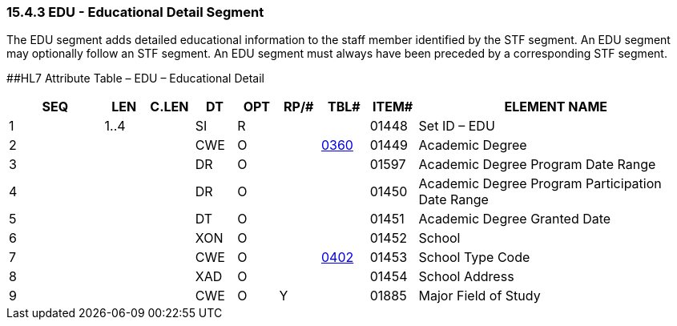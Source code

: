 === 15.4.3 EDU - Educational Detail Segment 

The EDU segment adds detailed educational information to the staff member identified by the STF segment. An EDU segment may optionally follow an STF segment. An EDU segment must always have been preceded by a corresponding STF segment.

[#EDU .anchor]####HL7 Attribute Table – EDU – Educational Detail

[width="100%",cols="14%,6%,7%,6%,6%,6%,7%,7%,41%",options="header",]
|===
|SEQ |LEN |C.LEN |DT |OPT |RP/# |TBL# |ITEM# |ELEMENT NAME
|1 |1..4 | |SI |R | | |01448 |Set ID – EDU
|2 | | |CWE |O | |file:///E:\V2\v2.9%20final%20Nov%20from%20Frank\V29_CH02C_Tables.docx#HL70360[0360] |01449 |Academic Degree
|3 | | |DR |O | | |01597 |Academic Degree Program Date Range
|4 | | |DR |O | | |01450 |Academic Degree Program Participation Date Range
|5 | | |DT |O | | |01451 |Academic Degree Granted Date
|6 | | |XON |O | | |01452 |School
|7 | | |CWE |O | |file:///E:\V2\v2.9%20final%20Nov%20from%20Frank\V29_CH02C_Tables.docx#HL70402[0402] |01453 |School Type Code
|8 | | |XAD |O | | |01454 |School Address
|9 | | |CWE |O |Y | |01885 |Major Field of Study
|===

